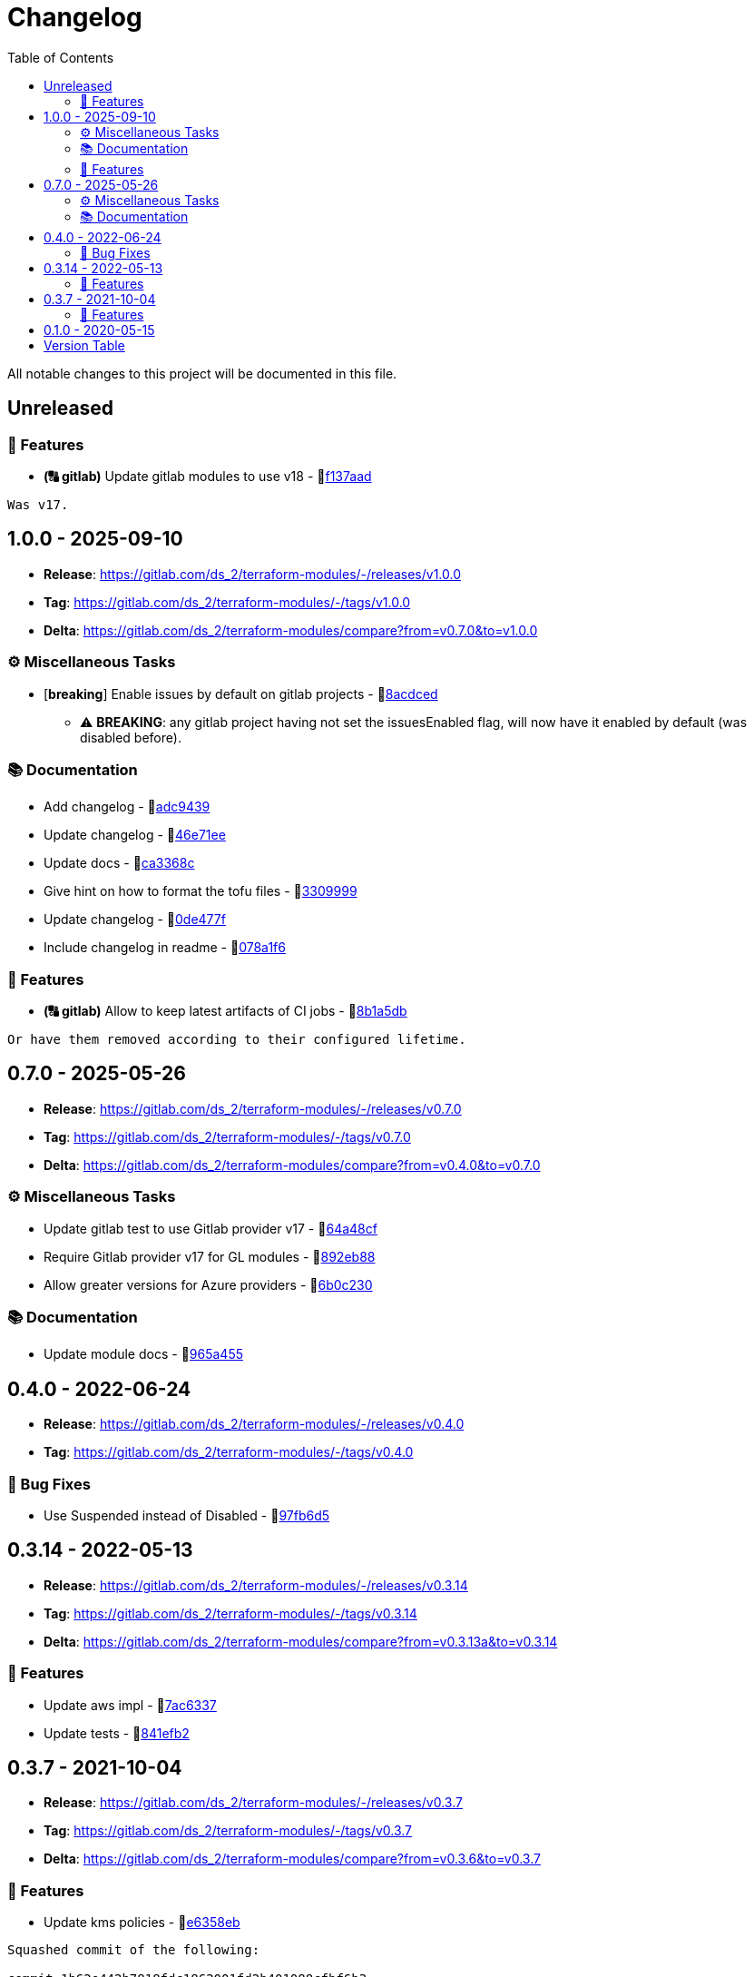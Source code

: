 = Changelog
:source-highlighter: highlight.js
:toc:

All notable changes to this project will be documented in this file.

== Unreleased

=== 🚀 Features

* *(🔠 gitlab)* Update gitlab modules to use v18 - 🔗link:https://gitlab.com/ds_2/terraform-modules/-/commit/f137aada26f15f9b268a4caae705892b789e6310[f137aad]
[source,text]
----
Was v17.
----



== 1.0.0 - 2025-09-10

* **Release**: https://gitlab.com/ds_2/terraform-modules/-/releases/v1.0.0
* **Tag**: https://gitlab.com/ds_2/terraform-modules/-/tags/v1.0.0
* **Delta**: https://gitlab.com/ds_2/terraform-modules/compare?from=v0.7.0&to=v1.0.0

=== ⚙️ Miscellaneous Tasks

* [**breaking**] Enable issues by default on gitlab projects - 🔗link:https://gitlab.com/ds_2/terraform-modules/-/commit/8acdced2499213da15bf5bb83aa4e1c84740b29f[8acdced]
** ⚠️ *BREAKING*: any gitlab project having not set the issuesEnabled flag, will now have it enabled by default (was disabled before).


=== 📚 Documentation

* Add changelog - 🔗link:https://gitlab.com/ds_2/terraform-modules/-/commit/adc94395cf0cc028a37255245d89afef63d6883b[adc9439]

* Update changelog - 🔗link:https://gitlab.com/ds_2/terraform-modules/-/commit/46e71eea8f82c2ab98f3d4b68c710ad5e6b3a51a[46e71ee]

* Update docs - 🔗link:https://gitlab.com/ds_2/terraform-modules/-/commit/ca3368c0edd15a4646e6bda42a21846ffb931535[ca3368c]

* Give hint on how to format the tofu files - 🔗link:https://gitlab.com/ds_2/terraform-modules/-/commit/3309999c132bb223d82bd6d54b9a0f624b4a154e[3309999]

* Update changelog - 🔗link:https://gitlab.com/ds_2/terraform-modules/-/commit/0de477fe2e12b151ccfd7cb7e464bf7b569f4346[0de477f]

* Include changelog in readme - 🔗link:https://gitlab.com/ds_2/terraform-modules/-/commit/078a1f62c46de5641b729e1c0f336028458848fa[078a1f6]



=== 🚀 Features

* *(🔠 gitlab)* Allow to keep latest artifacts of CI jobs - 🔗link:https://gitlab.com/ds_2/terraform-modules/-/commit/8b1a5dbc1162db25d13785a4ee7de1aeb18d306b[8b1a5db]
[source,text]
----
Or have them removed according to their configured lifetime.
----



== 0.7.0 - 2025-05-26

* **Release**: https://gitlab.com/ds_2/terraform-modules/-/releases/v0.7.0
* **Tag**: https://gitlab.com/ds_2/terraform-modules/-/tags/v0.7.0
* **Delta**: https://gitlab.com/ds_2/terraform-modules/compare?from=v0.4.0&to=v0.7.0

=== ⚙️ Miscellaneous Tasks

* Update gitlab test to use Gitlab provider v17 - 🔗link:https://gitlab.com/ds_2/terraform-modules/-/commit/64a48cf163ee766c75aafe8be037e90a773c3dc1[64a48cf]

* Require Gitlab provider v17 for GL modules - 🔗link:https://gitlab.com/ds_2/terraform-modules/-/commit/892eb88dda3a4825a4cf161e4edd9a098b1fa493[892eb88]

* Allow greater versions for Azure providers - 🔗link:https://gitlab.com/ds_2/terraform-modules/-/commit/6b0c230eee8257b9b553005abab784a114236c91[6b0c230]



=== 📚 Documentation

* Update module docs - 🔗link:https://gitlab.com/ds_2/terraform-modules/-/commit/965a4550d9503616fc749c6a8e1fcb0588075fb9[965a455]




== 0.4.0 - 2022-06-24

* **Release**: https://gitlab.com/ds_2/terraform-modules/-/releases/v0.4.0
* **Tag**: https://gitlab.com/ds_2/terraform-modules/-/tags/v0.4.0

=== 🐛 Bug Fixes

* Use Suspended instead of Disabled - 🔗link:https://gitlab.com/ds_2/terraform-modules/-/commit/97fb6d5f6badd80a43a41ac96f1438993fe1950a[97fb6d5]




== 0.3.14 - 2022-05-13

* **Release**: https://gitlab.com/ds_2/terraform-modules/-/releases/v0.3.14
* **Tag**: https://gitlab.com/ds_2/terraform-modules/-/tags/v0.3.14
* **Delta**: https://gitlab.com/ds_2/terraform-modules/compare?from=v0.3.13a&to=v0.3.14

=== 🚀 Features

* Update aws impl - 🔗link:https://gitlab.com/ds_2/terraform-modules/-/commit/7ac63373acadddddaaff04a6ff598907e352832e[7ac6337]

* Update tests - 🔗link:https://gitlab.com/ds_2/terraform-modules/-/commit/841efb2a8970ceb683ee8754b95ab03ea4ba22cc[841efb2]




== 0.3.7 - 2021-10-04

* **Release**: https://gitlab.com/ds_2/terraform-modules/-/releases/v0.3.7
* **Tag**: https://gitlab.com/ds_2/terraform-modules/-/tags/v0.3.7
* **Delta**: https://gitlab.com/ds_2/terraform-modules/compare?from=v0.3.6&to=v0.3.7

=== 🚀 Features

* Update kms policies - 🔗link:https://gitlab.com/ds_2/terraform-modules/-/commit/e6358eb0535a56b057e1a27cba9ef1c163ad86f5[e6358eb]
[source,text]
----
Squashed commit of the following:

commit 1b62e442b7818fdc1862001fd2b401088cfbf6b3
Author: Dirk <472167-dstrauss@users.noreply.gitlab.com>
Date:   Mon Aug 23 15:50:15 2021 +0200

    TM-000: for tf cloud, the version must not be set

commit 72210248dffa404a7a78118b34e2e1c585062c2c
Author: Dirk <472167-dstrauss@users.noreply.gitlab.com>
Date:   Mon Aug 23 15:27:15 2021 +0200

    TM-000: use sort??

commit f537352d27ef9aabd52c40c7a6e3c5696dc65413
Author: Dirk <472167-dstrauss@users.noreply.gitlab.com>
Date:   Mon Aug 23 15:27:04 2021 +0200

    TM-000: upgrade to TF 1.0 for AWS

commit 27eb4eb68dd70dd5e89c98926489c3017b151255
Author: Dirk <472167-dstrauss@users.noreply.gitlab.com>
Date:   Mon Aug 23 15:16:51 2021 +0200

    - update policy
----



== 0.1.0 - 2020-05-15

* **Release**: https://gitlab.com/ds_2/terraform-modules/-/releases/v0.1.0
* **Tag**: https://gitlab.com/ds_2/terraform-modules/-/tags/v0.1.0


== Version Table
* 🔖[unreleased]: https://gitlab.com/ds_2/terraform-modules/compare?from=v1.0.0&to=HEAD
* 🔖[1.0.0]: https://gitlab.com/ds_2/terraform-modules/compare?from=v0.7.0&to=v1.0.0
* 🔖[0.7.0]: https://gitlab.com/ds_2/terraform-modules/compare?from=v0.4.0&to=v0.7.0
* 🔖[0.3.14]: https://gitlab.com/ds_2/terraform-modules/compare?from=v0.3.13a&to=v0.3.14
* 🔖[0.3.7]: https://gitlab.com/ds_2/terraform-modules/compare?from=v0.3.6&to=v0.3.7
